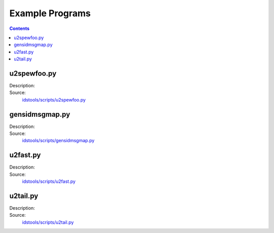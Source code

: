 Example Programs
================

.. contents:: Contents
   :depth: 2
   :local:

u2spewfoo.py
------------

Description:
    .. automodule:: idstools.scripts.u2spewfoo

Source:
    `idstools/scripts/u2spewfoo.py <_modules/idstools/scripts/u2spewfoo.html>`_

gensidmsgmap.py
----------------

Description:
    .. automodule:: idstools.scripts.gensidmsgmap

Source:
    `idstools/scripts/gensidmsgmap.py <_modules/idstools/scripts/gensidmsgmap.html>`_

u2fast.py
---------

Description:
    .. automodule:: idstools.scripts.u2fast

Source:
    `idstools/scripts/u2fast.py <_modules/idstools/scripts/u2fast.html>`_

u2tail.py
---------

Description:
    .. automodule:: idstools.scripts.u2tail

Source:
    `idstools/scripts/u2tail.py <_modules/idstools/scripts/u2tail.html>`_
